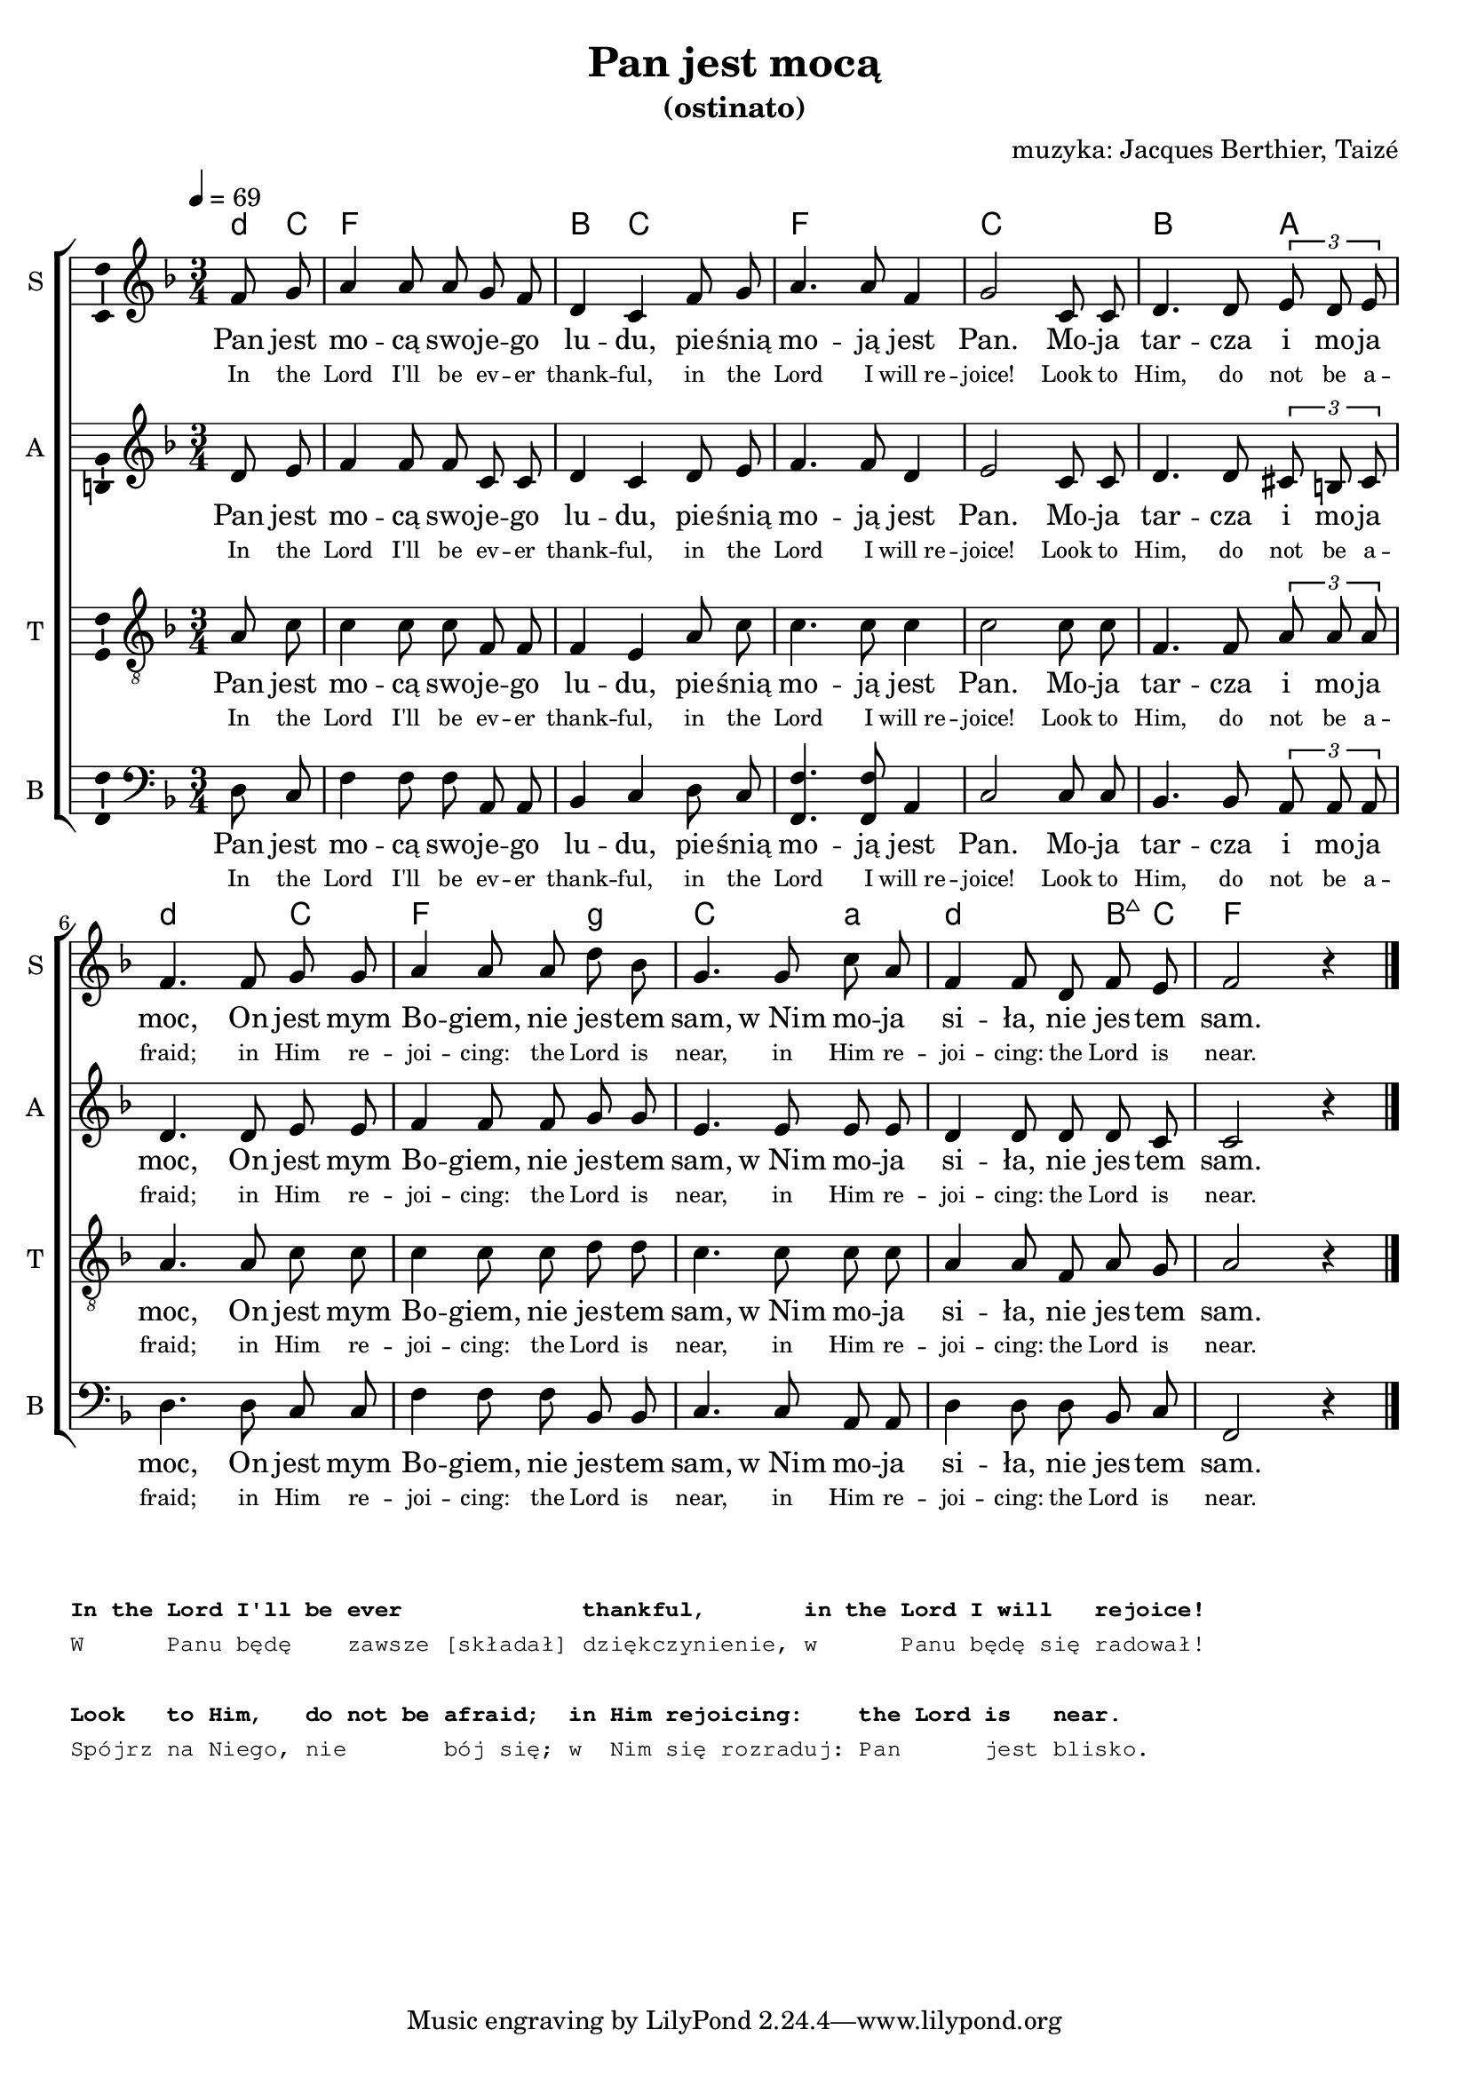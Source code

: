 \version "2.12.3"
\pointAndClickOff
\header	{
  title = "Pan jest mocą"
  subtitle = "(ostinato)"
  composer = "muzyka: Jacques Berthier, Taizé"
}
commonprops = {
  \autoBeamOff
  \key f \major
  \time 3/4
  \partial 4
  \tempo 4=69
}
\paper {
  system-count = #2
}
#(set-global-staff-size 19)
%--------------------------------MELODY--------------------------------
sopranomelody =	\relative f' {
  f8 g |
  a4 a8 a g f |
  d4 c f8 g |
  a4. a8 f4 |
  g2 c,8 c |
  d4. d8 \times 2/3 { e d e } |
  % 6
  f4. f8 g g |
  a4 a8 a d bes |
  g4. g8 c a |
  f4 f8 d f e |
  f2 r4 \bar "|."
}
altomelody = \relative c' {
  d8 e |
  f4 f8 f c c |
  d4 c d8 e |
  f4. f8 d4 |
  e2 c8 c |
  d4. d8 \times 2/3 { cis b cis } |
  % 6
  d4. d8 e e |
  f4 f8 f g g |
  e4. e8 e e |
  d4 d8 d d c |
  c2 r4 \bar "|."
}
tenormelody = \relative c'{
  a8 c |
  c4 c8 c f, f |
  f4 e a8 c |
  c4. c8 c4 |
  c2 c8 c |
  f,4. f8 \times 2/3 { a a a } |
  % 6
  a4. a8 c c |
  c4 c8 c d d |
  c4. c8 c c |
  a4 a8 f a g |
  a2 r4 \bar "|."
}
bassmelody = \relative c{
  d8 c |
  f4 f8 f a, a |
  bes4 c d8 c |
  <f f,>4. <f f,>8 a,4 |
  c2 c8 c |
  bes4. bes8 \times 2/3 { a a a } |
  % 6
  d4. d8 c c |
  f4 f8 f bes, bes |
  c4. c8 a a |
  d4 d8 d bes c |
  f,2 r4 \bar "|."
}
akordy = \chordmode {
  \set chordNameLowercaseMinor = ##t
  d8:m c f2. bes4 c2 f2. c bes2 a4
  d2:m c4 f2 g4:m c2 a4:m d2:m bes8:maj7 c f2
}
%--------------------------------LYRICS--------------------------------
text =  \lyricmode {
  Pan jest | mo -- cą swo -- je -- go | lu -- du, pie -- śnią |
  mo -- ją jest |	Pan. Mo -- ja |	tar -- cza i mo -- ja |
  moc, On jest mym | Bo -- giem, nie jes -- tem | sam, w_Nim mo -- ja |
  si -- ła, nie jes -- tem |	sam.
}
englishtext =  \lyricmode {
  \tiny {
    In the Lord I'll be ev -- er thank -- ful,
    in the Lord I will_re -- joice!
    Look to Him, do not be a -- fraid;
    in Him re -- joi -- cing: the Lord is near,
    in Him re -- joi -- cing: the Lord is near.
  }
}
stanzas = \markup {
  \column {
    \small
    \typewriter {
      " "
      " "
      \bold "In the Lord I'll be ever             thankful,       in the Lord I will   rejoice!"
      "W      Panu będę    zawsze [składał] dziękczynienie, w      Panu będę się radował!"
      \hspace #0.1
      \bold "Look   to Him,   do not be afraid;  in Him rejoicing:    the Lord is   near."
      "Spójrz na Niego, nie       bój się; w  Nim się rozraduj: Pan      jest blisko."
    }
  }
}
%--------------------------------ALL-FILE VARIABLE--------------------------------

fourstaveschoir = {
  \new ChoirStaff <<
    \new ChordNames { \germanChords \akordy }
    \new Staff = soprano {
      \clef treble
      \set Staff.instrumentName = "S "
      \set Staff.shortInstrumentName = "S "
      \new Voice = soprano {
        \commonprops
        \set Voice.midiInstrument = "clarinet"
        \sopranomelody
      }
    }
    \new Lyrics = womenlyrics \lyricsto soprano \text
    \new Lyrics = womenenglyrics \lyricsto soprano \englishtext

    \new Staff = alto {
      \clef treble
      \set Staff.instrumentName = "A "
      \set Staff.shortInstrumentName = "A "
      \new Voice = alto {
        \commonprops
        \set Voice.midiInstrument = "english horn"
        \altomelody
      }
    }
    \new Lyrics = womenlyrics \lyricsto alto \text
    \new Lyrics = womenenglyrics \lyricsto alto \englishtext

    \new Staff = tenor {
      \clef "treble_8"
      \set Staff.instrumentName = "T "
      \set Staff.shortInstrumentName = "T "
      \new Voice = tenor {
        \commonprops
        \set Voice.midiInstrument = "english horn"
        \tenormelody
      }
    }
    \new Lyrics = menlyrics \lyricsto tenor \text
    \new Lyrics = menenglyrics \lyricsto tenor \englishtext

    \new Staff = bass {
      \clef bass
      \set Staff.instrumentName = "B "
      \set Staff.shortInstrumentName = "B "
      \new Voice = bass {
        \commonprops
        \set Voice.midiInstrument = "clarinet"
        \bassmelody
      }
    }
    \new Lyrics = womenlyrics \lyricsto bass \text
    \new Lyrics = womenenglyrics \lyricsto bass \englishtext
  >>
}

%---------------------------------MIDI---------------------------------
\score {
  \unfoldRepeats \fourstaveschoir
  \midi {
    \context {
      \Staff \remove "Staff_performer"
    }
    \context {
      \Voice
      \consists "Staff_performer"
      \remove "Dynamic_performer"
    }
  }
}

%--------------------------------LAYOUT--------------------------------
\score {
  \fourstaveschoir
  \layout {
    indent = 0\cm
    \context {
      \Staff \consists "Ambitus_engraver"
    }
  }
}

\stanzas